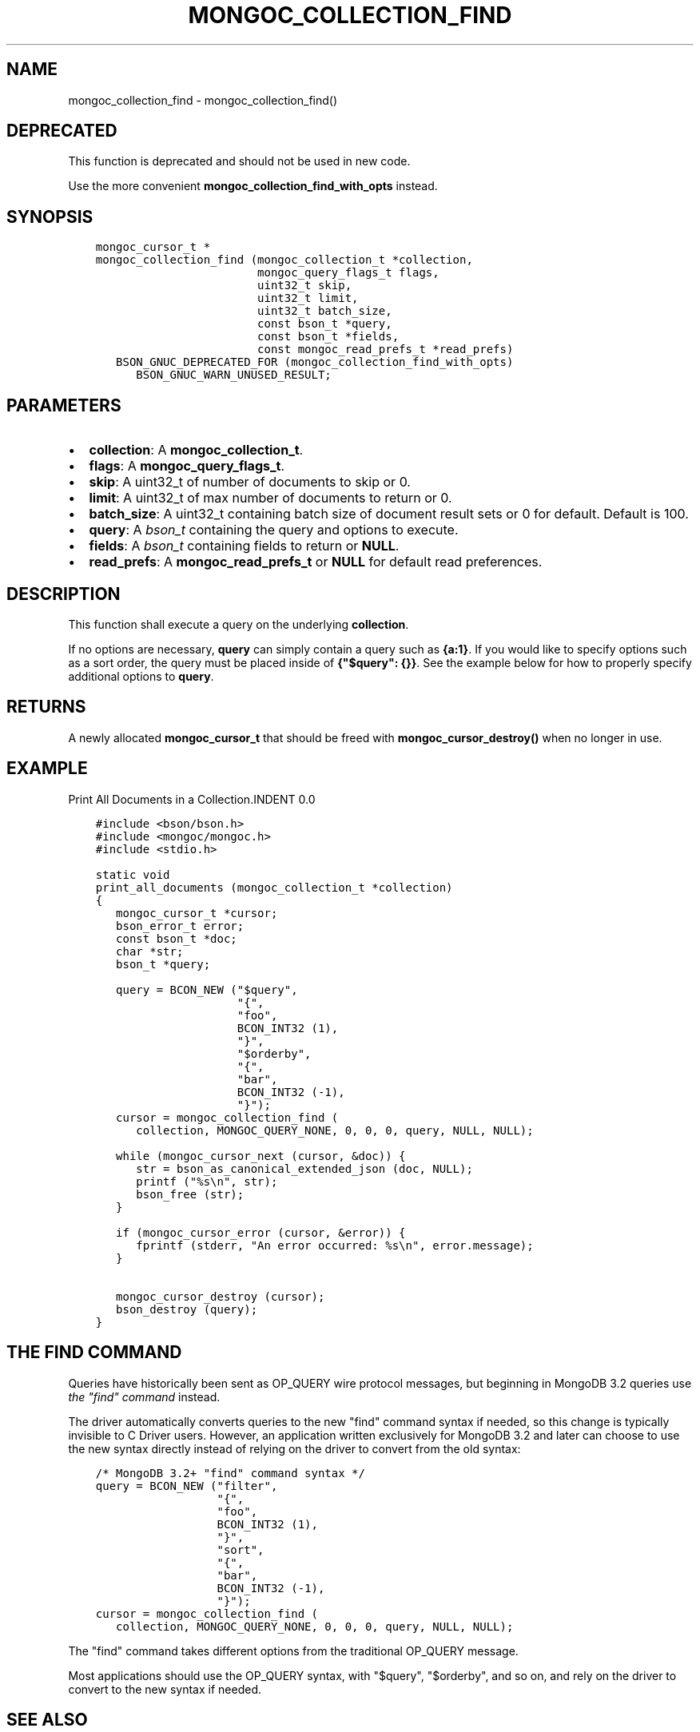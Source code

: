 .\" Man page generated from reStructuredText.
.
.TH "MONGOC_COLLECTION_FIND" "3" "Jan 24, 2019" "1.13.1" "MongoDB C Driver"
.SH NAME
mongoc_collection_find \- mongoc_collection_find()
.
.nr rst2man-indent-level 0
.
.de1 rstReportMargin
\\$1 \\n[an-margin]
level \\n[rst2man-indent-level]
level margin: \\n[rst2man-indent\\n[rst2man-indent-level]]
-
\\n[rst2man-indent0]
\\n[rst2man-indent1]
\\n[rst2man-indent2]
..
.de1 INDENT
.\" .rstReportMargin pre:
. RS \\$1
. nr rst2man-indent\\n[rst2man-indent-level] \\n[an-margin]
. nr rst2man-indent-level +1
.\" .rstReportMargin post:
..
.de UNINDENT
. RE
.\" indent \\n[an-margin]
.\" old: \\n[rst2man-indent\\n[rst2man-indent-level]]
.nr rst2man-indent-level -1
.\" new: \\n[rst2man-indent\\n[rst2man-indent-level]]
.in \\n[rst2man-indent\\n[rst2man-indent-level]]u
..
.SH DEPRECATED
.sp
This function is deprecated and should not be used in new code.
.sp
Use the more convenient \fBmongoc_collection_find_with_opts\fP instead.
.SH SYNOPSIS
.INDENT 0.0
.INDENT 3.5
.sp
.nf
.ft C
mongoc_cursor_t *
mongoc_collection_find (mongoc_collection_t *collection,
                        mongoc_query_flags_t flags,
                        uint32_t skip,
                        uint32_t limit,
                        uint32_t batch_size,
                        const bson_t *query,
                        const bson_t *fields,
                        const mongoc_read_prefs_t *read_prefs)
   BSON_GNUC_DEPRECATED_FOR (mongoc_collection_find_with_opts)
      BSON_GNUC_WARN_UNUSED_RESULT;
.ft P
.fi
.UNINDENT
.UNINDENT
.SH PARAMETERS
.INDENT 0.0
.IP \(bu 2
\fBcollection\fP: A \fBmongoc_collection_t\fP\&.
.IP \(bu 2
\fBflags\fP: A \fBmongoc_query_flags_t\fP\&.
.IP \(bu 2
\fBskip\fP: A uint32_t of number of documents to skip or 0.
.IP \(bu 2
\fBlimit\fP: A uint32_t of max number of documents to return or 0.
.IP \(bu 2
\fBbatch_size\fP: A uint32_t containing batch size of document result sets or 0 for default. Default is 100.
.IP \(bu 2
\fBquery\fP: A \fI\%bson_t\fP containing the query and options to execute.
.IP \(bu 2
\fBfields\fP: A \fI\%bson_t\fP containing fields to return or \fBNULL\fP\&.
.IP \(bu 2
\fBread_prefs\fP: A \fBmongoc_read_prefs_t\fP or \fBNULL\fP for default read preferences.
.UNINDENT
.SH DESCRIPTION
.sp
This function shall execute a query on the underlying \fBcollection\fP\&.
.sp
If no options are necessary, \fBquery\fP can simply contain a query such as \fB{a:1}\fP\&. If you would like to specify options such as a sort order, the query must be placed inside of \fB{"$query": {}}\fP\&. See the example below for how to properly specify additional options to \fBquery\fP\&.
.SH RETURNS
.sp
A newly allocated \fBmongoc_cursor_t\fP that should be freed with \fBmongoc_cursor_destroy()\fP when no longer in use.
.SH EXAMPLE
Print All Documents in a Collection.INDENT 0.0
.INDENT 3.5
.sp
.nf
.ft C
#include <bson/bson.h>
#include <mongoc/mongoc.h>
#include <stdio.h>

static void
print_all_documents (mongoc_collection_t *collection)
{
   mongoc_cursor_t *cursor;
   bson_error_t error;
   const bson_t *doc;
   char *str;
   bson_t *query;

   query = BCON_NEW ("$query",
                     "{",
                     "foo",
                     BCON_INT32 (1),
                     "}",
                     "$orderby",
                     "{",
                     "bar",
                     BCON_INT32 (\-1),
                     "}");
   cursor = mongoc_collection_find (
      collection, MONGOC_QUERY_NONE, 0, 0, 0, query, NULL, NULL);

   while (mongoc_cursor_next (cursor, &doc)) {
      str = bson_as_canonical_extended_json (doc, NULL);
      printf ("%s\en", str);
      bson_free (str);
   }

   if (mongoc_cursor_error (cursor, &error)) {
      fprintf (stderr, "An error occurred: %s\en", error.message);
   }

   mongoc_cursor_destroy (cursor);
   bson_destroy (query);
}
.ft P
.fi
.UNINDENT
.UNINDENT
.SH THE "FIND" COMMAND
.sp
Queries have historically been sent as OP_QUERY wire protocol messages, but beginning in MongoDB 3.2 queries use \fI\%the "find" command\fP instead.
.sp
The driver automatically converts queries to the new "find" command syntax if needed, so this change is typically invisible to C Driver users. However, an application written exclusively for MongoDB 3.2 and later can choose to use the new syntax directly instead of relying on the driver to convert from the old syntax:
.INDENT 0.0
.INDENT 3.5
.sp
.nf
.ft C
/* MongoDB 3.2+ "find" command syntax */
query = BCON_NEW ("filter",
                  "{",
                  "foo",
                  BCON_INT32 (1),
                  "}",
                  "sort",
                  "{",
                  "bar",
                  BCON_INT32 (\-1),
                  "}");
cursor = mongoc_collection_find (
   collection, MONGOC_QUERY_NONE, 0, 0, 0, query, NULL, NULL);
.ft P
.fi
.UNINDENT
.UNINDENT
.sp
The "find" command takes different options from the traditional OP_QUERY message.
.TS
center;
|l|l|l|.
_
T{
Query
T}	T{
\fB$query\fP
T}	T{
\fBfilter\fP
T}
_
T{
Sort
T}	T{
\fB$orderby\fP
T}	T{
\fBsort\fP
T}
_
T{
Show record location
T}	T{
\fB$showDiskLoc\fP
T}	T{
\fBshowRecordId\fP
T}
_
T{
Other $\-options
T}	T{
\fB$<option name>\fP
T}	T{
\fB<option name>\fP
T}
_
.TE
.sp
Most applications should use the OP_QUERY syntax, with "$query", "$orderby", and so on, and rely on the driver to convert to the new syntax if needed.
.SH SEE ALSO
.sp
\fI\%The "find" command\fP in the MongoDB Manual.
.SH THE "EXPLAIN" COMMAND
.sp
With MongoDB before 3.2, a query with option \fB$explain: true\fP returns information about the query plan, instead of the query results. Beginning in MongoDB 3.2, there is a separate "explain" command. The driver will not convert "$explain" queries to "explain" commands, you must call the "explain" command explicitly:
.INDENT 0.0
.INDENT 3.5
.sp
.nf
.ft C
/* MongoDB 3.2+, "explain" command syntax */
command = BCON_NEW ("explain",
                    "{",
                    "find",
                    BCON_UTF8 ("collection_name"),
                    "filter",
                    "{",
                    "foo",
                    BCON_INT32 (1),
                    "}",
                    "}");
mongoc_collection_command_simple (collection, command, NULL, &reply, &error);
.ft P
.fi
.UNINDENT
.UNINDENT
.SH SEE ALSO
.sp
\fI\%The "explain" command\fP in the MongoDB Manual.
.SH AUTHOR
MongoDB, Inc
.SH COPYRIGHT
2017-present, MongoDB, Inc
.\" Generated by docutils manpage writer.
.
